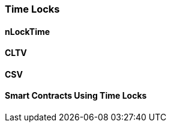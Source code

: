 ////


Will be merged later into chapter 6 or 7, as the book is reorganized


////
[[state_channels]]
=== Time Locks

==== nLockTime

==== CLTV

==== CSV

==== Smart Contracts Using Time Locks

